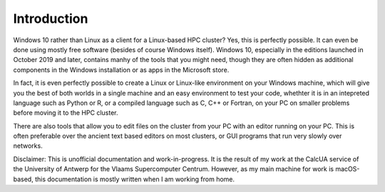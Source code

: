 Introduction
============

Windows 10 rather than Linux as a client for a Linux-based HPC cluster? Yes, this is perfectly possible. 
It can even be done using mostly free software (besides of course Windows itself). Windows 10, especially
in the editions launched in October 2019 and later, contains manhy of the tools that you might need,
though they are often hidden as additional components in the Windows installation or as apps in the
Microsoft store.

In fact, it is even perfectly possible to create a Linux or Linux-like environment on your Windows machine,
which will give you the best of both worlds in a single machine and an easy environment to test your code, 
whethter it is in an intepreted language such as Python or R, or a compiled language such as C, C++ or Fortran,
on your PC on smaller problems before moving it to the HPC cluster. 

There are also tools that allow you to edit files on the cluster from your PC with an editor running on your PC.
This is often preferable over the ancient text based editors on most clusters, or GUI programs that run very slowly
over networks. 

Disclaimer: This is unofficial documentation and work-in-progress. It is the result of my work at the CalcUA service
of the University of Antwerp for the Vlaams Supercomputer Centrum. However, as my main machine for work is macOS-based,
this documentation is mostly written when I am working from home.
